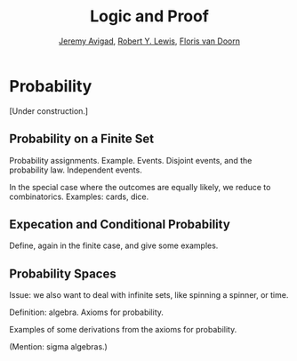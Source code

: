 #+Title: Logic and Proof
#+Author: [[http://www.andrew.cmu.edu/user/avigad][Jeremy Avigad]], [[http://www.andrew.cmu.edu/user/rlewis1/][Robert Y. Lewis]],  [[http://www.contrib.andrew.cmu.edu/~fpv/][Floris van Doorn]]

* Probability
:PROPERTIES:
  :CUSTOM_ID: Probability
:END:      

[Under construction.]

** Probability on a Finite Set

Probability assignments. Example. Events. Disjoint events, and the
probability law. Independent events.

In the special case where the outcomes are equally likely, we reduce
to combinatorics. Examples: cards, dice.


** Expecation and Conditional Probability

Define, again in the finite case, and give some examples.


** Probability Spaces

Issue: we also want to deal with infinite sets, like spinning a
spinner, or time.

Definition: algebra. Axioms for probability.

Examples of some derivations from the axioms for probability.

(Mention: sigma algebras.)


